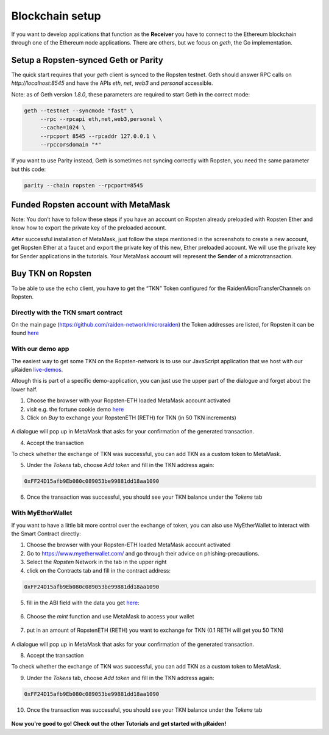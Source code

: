 Blockchain setup
=================

If you want to develop applications that function as the **Receiver** you have
to connect to the Ethereum blockchain through one of the Ethereum node applications.
There are others, but we focus on `geth`, the Go implementation.

Setup a Ropsten-synced Geth or Parity
---------------

The quick start requires that your `geth` client is synced to the Ropsten testnet.
Geth should answer RPC calls on `http://localhost:8545` and have the APIs `eth`, `net`, `web3` and `personal` accessible. 

Note: as of Geth version `1.8.0`, these parameters are required to start Geth in the correct mode:

.. code:: sh

   geth --testnet --syncmode "fast" \ 
        --rpc --rpcapi eth,net,web3,personal \
        --cache=1024 \ 
        --rpcport 8545 --rpcaddr 127.0.0.1 \
        --rpccorsdomain "*"

If you want to use Parity instead, Geth is sometimes not syncing correctly with Ropsten, you need the same parameter but this code:

.. code:: sh 
   
   parity --chain ropsten --rpcport=8545

Funded Ropsten account with MetaMask
---------------------------------------

Note: You don’t have to follow these steps if you have an account on Ropsten already preloaded with Ropsten Ether and know how to export the private key of the preloaded account.


After successful installation of MetaMask, just follow the steps mentioned in the screenshots to create a new account, get Ropsten Ether at a faucet and export the private key of this new, Ether preloaded account.
We will use the private key for Sender applications in the tutorials.
Your MetaMask account will represent the **Sender** of a microtransaction.


.. figure:: /diagrams/metamask.png
   :scale: 50
   :alt:


.. figure:: /diagrams/metamask2.png
   :scale: 50
   :alt:


Buy TKN on Ropsten
-------------------

To be able to use the echo client, you have to get the “TKN” Token configured for the RaidenMicroTransferChannels on Ropsten.


Directly with the TKN smart contract
~~~~~~~~~~~~~~~~~~~~~~~~~~
On the main page (https://github.com/raiden-network/microraiden) the Token addresses are listed, for Ropsten it can be found `here <https://ropsten.etherscan.io/address/0xff24d15afb9eb080c089053be99881dd18aa1090>`_


With our demo app
~~~~~~~~~~~~~~~~~~~~~~~~~~
The easiest way to get some TKN on the Ropsten-network is to use our JavaScript application
that we host with our µRaiden `live-demos <https://demo.micro.raiden.network>`_.

Altough this is part of a specific demo-application, you can just use the upper part of the dialogue 
and forget about the lower half.


1) Choose the browser with your Ropsten-ETH loaded MetaMask account activated
2) visit e.g. the fortune cookie demo `here <https://demo.micro.raiden.network/fortunes_en>`_
3) Click on `Buy` to exchange your RopstenETH (RETH) for TKN (in 50 TKN increments)

.. figure:: /diagrams/buytkndemo.png
   :alt:

A dialogue will pop up in MetaMask that asks for your confirmation of the generated transaction.

4) Accept the transaction

To check whether the exchange of TKN was successful, you can add TKN as a custom token to MetaMask.

5) Under the `Tokens` tab, choose `Add token` and fill in the TKN address again:

.. code::

        0xFF24D15afb9Eb080c089053be99881dd18aa1090


.. figure:: /diagrams/myether4.png
   :alt:

6) Once the transaction was successful, you should see your TKN balance under the `Tokens` tab

.. figure:: /diagrams/myether5.png
   :alt:

With  MyEtherWallet
~~~~~~~~~~~~~~~~~~~~~~~~~~

If you want to have a little bit more control over the exchange of token,
you can also use MyEtherWallet to interact with the Smart Contract directly:

1) Choose the browser with your Ropsten-ETH loaded MetaMask account activated
2) Go to https://www.myetherwallet.com/ and go through their advice on phishing-precautions.
3) Select the `Ropsten` Network in the tab in the upper right
4) click on the Contracts tab and fill in the contract address:

.. code::

        0xFF24D15afb9Eb080c089053be99881dd18aa1090

5) fill in the ABI field with the data you get `here <http://api-ropsten.etherscan.io/api?module=contract&action=getabi&address=0xFF24D15afb9Eb080c089053be99881dd18aa1090&format=raw>`_:

.. figure:: /diagrams/myether1.png
   :alt:

6) Choose the `mint` function and use MetaMask to access your wallet


.. figure:: /diagrams/myether2.png
   :alt:

7) put in an amount of RopstenETH (RETH) you want to exchange for TKN (0.1 RETH will get you 50 TKN)

.. figure:: /diagrams/myether3.png
   :alt:

A dialogue will pop up in MetaMask that asks for your confirmation of the generated transaction.

8) Accept the transaction


To check whether the exchange of TKN was successful, you can add TKN as a custom token to MetaMask.

9) Under the `Tokens` tab, choose `Add token` and fill in the TKN address again:

.. code::

        0xFF24D15afb9Eb080c089053be99881dd18aa1090


.. figure:: /diagrams/myether4.png
   :alt:

10) Once the transaction was successful, you should see your TKN balance under the `Tokens` tab

.. figure:: /diagrams/myether5.png
   :alt:



**Now you're good to go! Check out the other Tutorials and get started with µRaiden!**
